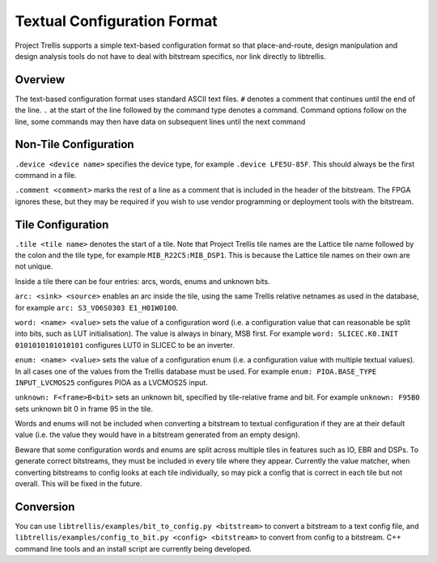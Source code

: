 Textual Configuration Format
============================

Project Trellis supports a simple text-based configuration format so that place-and-route, design manipulation and
design analysis tools do not have to deal with bitstream specifics, nor link directly to libtrellis.

Overview
---------
The text-based configuration format uses standard ASCII text files. ``#`` denotes a comment that continues until the
end of the line. ``.`` at the start of the line followed by the command type denotes a command. Command options follow
on the line, some commands may then have data on subsequent lines until the next command

Non-Tile Configuration
----------------------

``.device <device name>`` specifies the device type, for example ``.device LFE5U-85F``. This should always be the first
command in a file.

``.comment <comment>`` marks the rest of a line as a comment that is included in the header of the bitstream. The FPGA
ignores these, but they may be required if you wish to use vendor programming or deployment tools with the bitstream.

Tile Configuration
------------------

``.tile <tile name>`` denotes the start of a tile. Note that Project Trellis tile names are the Lattice tile name
followed by the colon and the tile type, for example ``MIB_R22C5:MIB_DSP1``. This is because the Lattice tile names
on their own are not unique.

Inside a tile there can be four entries: arcs, words, enums and unknown bits.

``arc: <sink> <source>`` enables an arc inside the tile, using the same Trellis relative netnames as used in the
database, for example ``arc: S3_V06S0303 E1_H01W0100``.

``word: <name> <value>`` sets the value of a configuration word (i.e. a configuration value that can reasonable be
split into bits, such as LUT initialisation). The value is always in binary, MSB first. For example
``word: SLICEC.K0.INIT 0101010101010101`` configures LUT0 in SLICEC to be an inverter.

``enum: <name> <value>`` sets the value of a configuration enum (i.e. a configuration value with multiple textual
values). In all cases one of the values from the Trellis database must be used. For example
``enum: PIOA.BASE_TYPE INPUT_LVCMOS25`` configures PIOA as a LVCMOS25 input.

``unknown: F<frame>B<bit>`` sets an unknown bit, specified by tile-relative frame and bit. For example
``unknown: F95B0`` sets unknown bit 0 in frame 95 in the tile.

Words and enums will not be included when converting a bitstream to textual configuration if they are at their default
value (i.e. the value they would have in a bitstream generated from an empty design).

Beware that some configuration words and enums are split across multiple tiles in features such as IO, EBR and DSPs.
To generate correct bitstreams, they must be included in every tile where they appear. Currently the value matcher, when
converting bitstreams to config looks at each tile individually, so may pick a config that is correct in each tile but
not overall. This will be fixed in the future.

Conversion
-----------

You can use ``libtrellis/examples/bit_to_config.py <bitstream>`` to convert a bitstream to a text config file, and
``libtrellis/examples/config_to_bit.py <config> <bitstream>`` to convert from config to a bitstream. C++ command line
tools and an install script are currently being developed.
